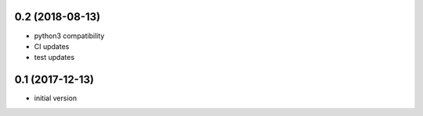 0.2 (2018-08-13)
----------------

* python3 compatibility
* CI updates
* test updates

0.1 (2017-12-13)
----------------

* initial version
